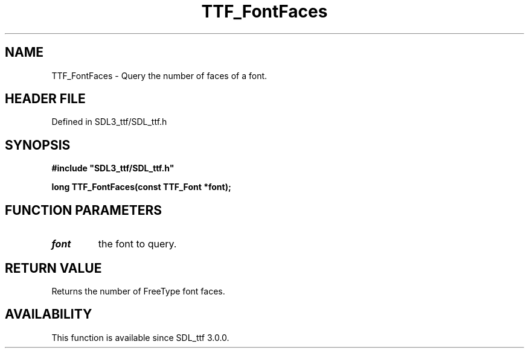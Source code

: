 .\" This manpage content is licensed under Creative Commons
.\"  Attribution 4.0 International (CC BY 4.0)
.\"   https://creativecommons.org/licenses/by/4.0/
.\" This manpage was generated from SDL_ttf's wiki page for TTF_FontFaces:
.\"   https://wiki.libsdl.org/SDL_ttf/TTF_FontFaces
.\" Generated with SDL/build-scripts/wikiheaders.pl
.\"  revision 3.0.0-no-vcs
.\" Please report issues in this manpage's content at:
.\"   https://github.com/libsdl-org/sdlwiki/issues/new
.\" Please report issues in the generation of this manpage from the wiki at:
.\"   https://github.com/libsdl-org/SDL/issues/new?title=Misgenerated%20manpage%20for%20TTF_FontFaces
.\" SDL_ttf can be found at https://libsdl.org/projects/SDL_ttf
.de URL
\$2 \(laURL: \$1 \(ra\$3
..
.if \n[.g] .mso www.tmac
.TH TTF_FontFaces 3 "SDL_ttf 3.0.0" "SDL_ttf" "SDL_ttf3 FUNCTIONS"
.SH NAME
TTF_FontFaces \- Query the number of faces of a font\[char46]
.SH HEADER FILE
Defined in SDL3_ttf/SDL_ttf\[char46]h

.SH SYNOPSIS
.nf
.B #include \(dqSDL3_ttf/SDL_ttf.h\(dq
.PP
.BI "long TTF_FontFaces(const TTF_Font *font);
.fi
.SH FUNCTION PARAMETERS
.TP
.I font
the font to query\[char46]
.SH RETURN VALUE
Returns the number of FreeType font faces\[char46]

.SH AVAILABILITY
This function is available since SDL_ttf 3\[char46]0\[char46]0\[char46]

